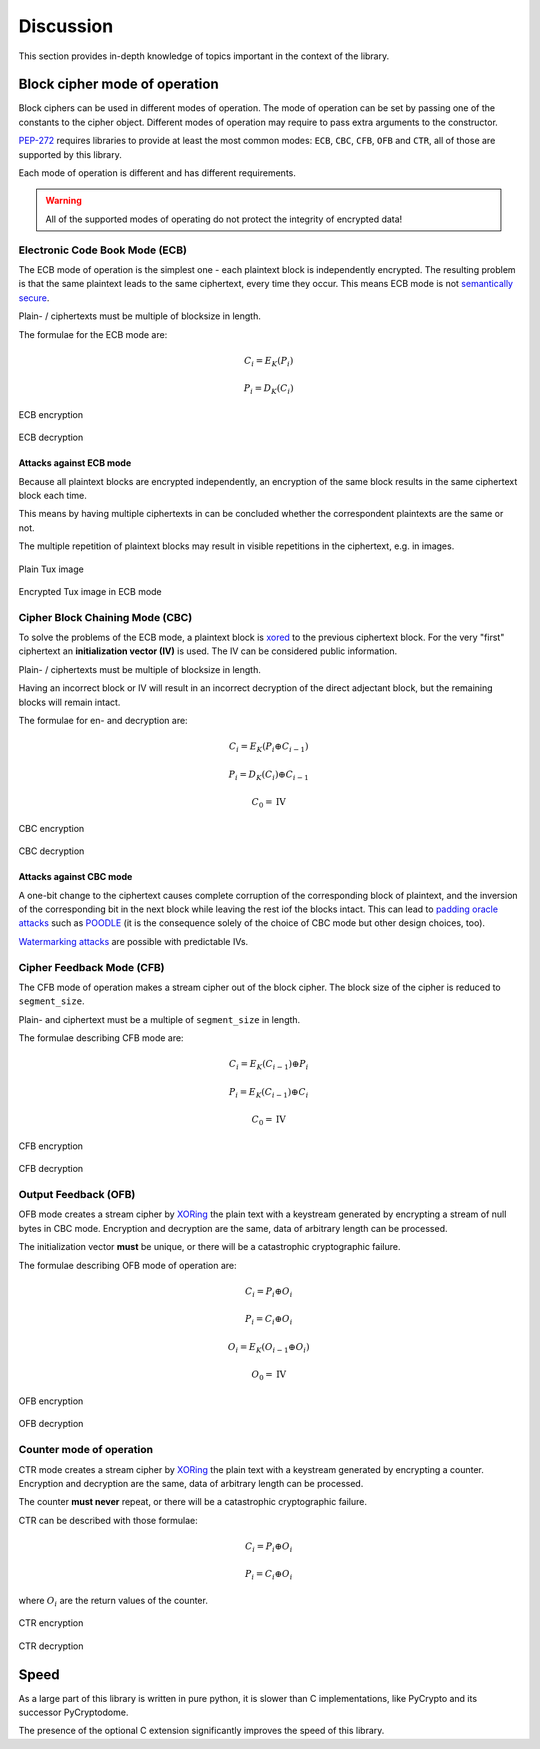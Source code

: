 .. _discuss:

Discussion
==========

This section provides in-depth knowledge of topics important in the context
of the library.

.. _discussion-modes:

Block cipher mode of operation
------------------------------

Block ciphers can be used in different modes of operation.
The mode of operation can be set by passing one of the constants
to the cipher object.
Different modes of operation may require to pass extra
arguments to the constructor.

PEP-272_ requires libraries to provide at least the most common modes: 
``ECB``, ``CBC``, ``CFB``, ``OFB`` and ``CTR``, all of those are supported
by this library.

Each mode of operation is different and has different requirements.

.. warning::
    All of the supported modes of operating do not protect the integrity of encrypted data!

.. _PEP-272: https://www.python.org/dev/peps/pep-0272/

Electronic Code Book Mode (ECB)
+++++++++++++++++++++++++++++++

The ECB mode of operation is the simplest one - each plaintext block is 
independently encrypted. The resulting problem is that the same plaintext
leads to the same ciphertext, every time they occur. This means ECB mode
is not `semantically secure`_.

Plain- / ciphertexts must be multiple of blocksize in length.

.. _semantically secure: https://en.wikipedia.org/wiki/Semantic_security

The formulae for the ECB mode are:

.. math::
 
   C_{i}=E_{K}(P_{i})

   P_{i}=D_{K}(C_{i})


.. figure::  https://upload.wikimedia.org/wikipedia/commons/d/d6/ECB_encryption.svg
   :align:   center

   ECB encryption

.. figure::  https://upload.wikimedia.org/wikipedia/commons/e/e6/ECB_decryption.svg
   :align:   center

   ECB decryption

Attacks against ECB mode
************************

Because all plaintext blocks are encrypted independently, an encryption
of the same block results in the same ciphertext block each time.

This means by having multiple ciphertexts in can be concluded whether the 
correspondent plaintexts are the same or not.

The multiple repetition of plaintext blocks may result in visible repetitions
in the ciphertext, e.g. in images.

.. figure::  https://upload.wikimedia.org/wikipedia/commons/5/56/Tux.jpg
   :align:   center

   Plain Tux image

.. figure::  https://upload.wikimedia.org/wikipedia/commons/f/f0/Tux_ecb.jpg
   :align:   center

   Encrypted Tux image in ECB mode


Cipher Block Chaining Mode (CBC)
++++++++++++++++++++++++++++++++

To solve the problems of the ECB mode, a plaintext block is xored_ to the
previous ciphertext block. For the very "first" ciphertext an 
**initialization vector (IV)** is used. The IV can be considered public
information.

Plain- / ciphertexts must be multiple of blocksize in length.

Having an incorrect block or IV will result in an incorrect decryption of
the direct adjectant block, but the remaining blocks will remain intact.

The formulae for en- and decryption are:

.. math::
 
   C_{i}=E_{K}(P_{i} \oplus C_{i-1})

   P_{i}=D_{K}(C_{i}) \oplus C_{i-1}

   C_0 = \mbox{IV}


.. _xored: https://en.wikipedia.org/wiki/Exclusive_or

.. figure::  https://upload.wikimedia.org/wikipedia/commons/8/80/CBC_encryption.svg
   :align:   center

   CBC encryption

.. figure::  https://upload.wikimedia.org/wikipedia/commons/2/2a/CBC_decryption.svg
   :align:   center

   CBC decryption

Attacks against CBC mode
************************

A one-bit change  to the ciphertext causes complete corruption of the 
corresponding block of plaintext, and the inversion of the corresponding bit
in the next block while leaving the rest iof the blocks intact. This can lead
to `padding oracle attacks`_ such as POODLE_ (it is the consequence solely
of the choice of CBC mode but other design choices, too).

`Watermarking attacks`_ are possible with predictable IVs.

.. _padding oracle attacks: https://en.wikipedia.org/wiki/Padding_oracle_attack
.. _POODLE: https://en.wikipedia.org/wiki/POODLE
.. _Watermarking attacks: https://en.wikipedia.org/wiki/Watermarking_attack

Cipher Feedback Mode (CFB)
++++++++++++++++++++++++++

The CFB mode of operation makes a stream cipher out of the block cipher. The 
block size of the cipher is reduced to ``segment_size``.

Plain- and ciphertext must be a multiple of ``segment_size`` in length.

The formulae describing CFB mode are:

.. math::

   C_{i}=E_{K}(C_{i-1})\oplus P_{i}

   P_{i}=E_{K}(C_{i-1})\oplus C_{i}

   C_{0}=\mbox{IV}


.. figure::  https://upload.wikimedia.org/wikipedia/commons/9/9d/CFB_encryption.svg
   :align:   center

   CFB encryption

.. figure::  https://upload.wikimedia.org/wikipedia/commons/5/57/CFB_decryption.svg
   :align:   center

   CFB decryption


Output Feedback (OFB)
+++++++++++++++++++++

OFB mode creates a stream cipher by XORing_ the plain text with a keystream
generated by encrypting a stream of null bytes in CBC mode. Encryption
and decryption are the same, data of arbitrary length can be processed.

The initialization vector **must** be unique, or there will be a catastrophic cryptographic failure.

The formulae describing OFB mode of operation are:

.. math::

   C_{i} = P_{i} \oplus O_{i}

   P_{i} = C_{i} \oplus O_{i}


   O_{i} = E_{K} (O_{i-1} \oplus O_{i} )

   O_{0}=\mbox{IV}


.. _XORing: https://en.wikipedia.org/wiki/Exclusive_or

.. figure::  https://upload.wikimedia.org/wikipedia/commons/b/b0/OFB_encryption.svg
   :align:   center

   OFB encryption

.. figure::  https://upload.wikimedia.org/wikipedia/commons/f/f5/OFB_decryption.svg
   :align:   center

   OFB decryption


Counter mode of operation
+++++++++++++++++++++++++

CTR mode creates a stream cipher by XORing_ the plain text with a keystream
generated by encrypting a counter.
Encryption and decryption are the same, data of arbitrary length can be processed.

The counter **must never** repeat, or there will be a catastrophic cryptographic failure.

CTR can be described with those formulae:

.. math::

   C_{i} = P_{i} \oplus O_{i}

   P_{i} = C_{i} \oplus O_{i}

where :math:`O_{i}` are the return values of the counter.


.. figure::  https://upload.wikimedia.org/wikipedia/commons/4/4d/CTR_encryption_2.svg
   :align:   center

   CTR encryption

.. figure::  https://upload.wikimedia.org/wikipedia/commons/3/3c/CTR_decryption_2.svg
   :align:   center

   CTR decryption

Speed
-----

As a large part of this library is written in pure python, it is slower than C implementations,
like PyCrypto and its successor PyCryptodome.

The presence of the optional C extension significantly improves the speed of this library.

